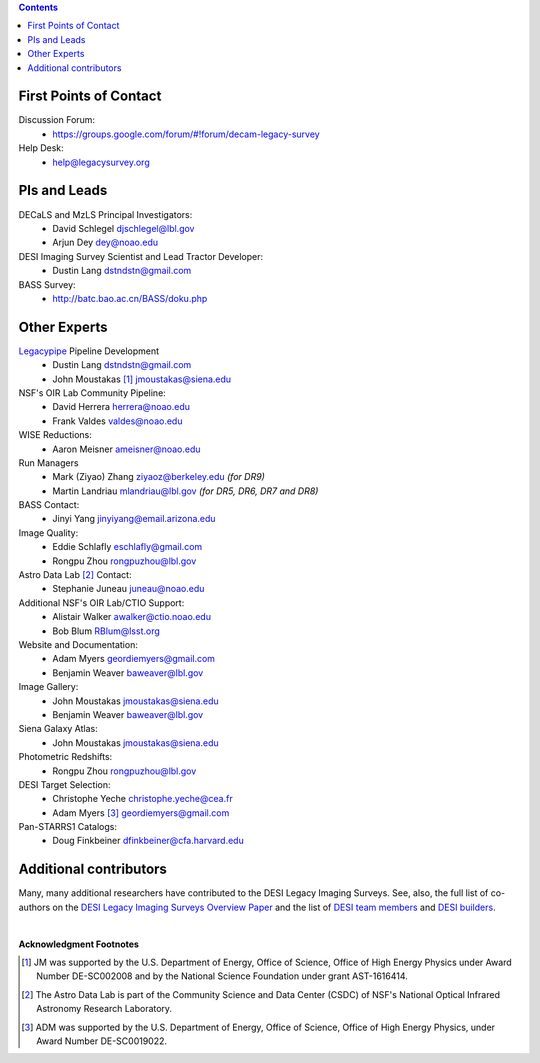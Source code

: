 .. title: Contacts
.. slug: contact

.. class:: pull-right well

.. contents::

First Points of Contact
-----------------------
Discussion Forum:
    * https://groups.google.com/forum/#!forum/decam-legacy-survey

Help Desk:
    * help@legacysurvey.org

PIs and Leads
-------------
DECaLS and MzLS Principal Investigators:
    * David Schlegel djschlegel@lbl.gov
    * Arjun Dey dey@noao.edu

DESI Imaging Survey Scientist and Lead Tractor Developer:
    * Dustin Lang dstndstn@gmail.com

BASS Survey:
    * http://batc.bao.ac.cn/BASS/doku.php

Other Experts
-------------
`Legacypipe`_ Pipeline Development
    * Dustin Lang  dstndstn@gmail.com
    * John Moustakas [#]_  jmoustakas@siena.edu

NSF's OIR Lab Community Pipeline:
    * David Herrera  herrera@noao.edu
    * Frank Valdes  valdes@noao.edu

WISE Reductions:
    * Aaron Meisner  ameisner@noao.edu

Run Managers
    * Mark (Ziyao) Zhang  ziyaoz@berkeley.edu *(for DR9)*
    * Martin Landriau  mlandriau@lbl.gov *(for DR5, DR6, DR7 and DR8)*

BASS Contact:
    * Jinyi Yang  jinyiyang@email.arizona.edu

Image Quality:
    * Eddie Schlafly  eschlafly@gmail.com
    * Rongpu Zhou   rongpuzhou@lbl.gov

Astro Data Lab [#]_ Contact:
    * Stephanie Juneau  juneau@noao.edu

Additional NSF's OIR Lab/CTIO Support:
    * Alistair Walker  awalker@ctio.noao.edu
    * Bob Blum  RBlum@lsst.org

Website and Documentation:
    * Adam Myers  geordiemyers@gmail.com
    * Benjamin Weaver  baweaver@lbl.gov

Image Gallery:
    * John Moustakas  jmoustakas@siena.edu
    * Benjamin Weaver  baweaver@lbl.gov

Siena Galaxy Atlas:
    * John Moustakas  jmoustakas@siena.edu

Photometric Redshifts:
    * Rongpu Zhou   rongpuzhou@lbl.gov

DESI Target Selection:
    * Christophe Yeche  christophe.yeche@cea.fr
    * Adam Myers [#]_  geordiemyers@gmail.com

Pan-STARRS1 Catalogs:
    * Doug Finkbeiner  dfinkbeiner@cfa.harvard.edu

.. _`Legacypipe`: https://legacypipe.readthedocs.io/en/latest/

Additional contributors
-----------------------
Many, many additional researchers have contributed to the DESI Legacy Imaging Surveys.
See, also, the full list of co-authors on the `DESI Legacy Imaging Surveys Overview Paper`_
and the list of `DESI team members`_ and `DESI builders`_.

|

**Acknowledgment Footnotes**

.. [#] JM was supported by the U.S. Department of Energy, Office of Science, Office of High Energy Physics under Award Number DE-SC002008 and by the National Science Foundation under grant AST-1616414.
.. [#] The Astro Data Lab is part of the Community Science and Data Center (CSDC) of NSF's National Optical Infrared Astronomy Research Laboratory.
.. [#] ADM was supported by the U.S. Department of Energy, Office of Science, Office of High Energy Physics, under Award Number DE-SC0019022.

.. _`DESI Legacy Imaging Surveys Overview Paper`: https://ui.adsabs.harvard.edu/abs/2019AJ....157..168D
.. _`DESI team members`: https://desi.lbl.gov/trac/wiki/PublicPages/Contacts
.. _`DESI builders`: https://www.desi.lbl.gov/desi-builders/
